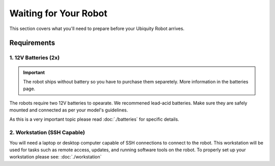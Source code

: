 Waiting for Your Robot
======================

This section covers what you'll need to prepare before your Ubiquity Robot arrives. 

Requirements
############

1. **12V Batteries (2x)**
-------------------------

.. important:: 
    The robot ships without battery so you have to purchase them separetely.
    More information in the batteries page.

The robots require two 12V batteries to opearate. We recommened lead-acid batteries.
Make sure they are safely mounted and connected as per your model's guidelines.

As this is a very important topic please read :doc:`./batteries` for specific details.

2. Workstation (SSH Capable)
----------------------------
You will need a laptop or desktop computer capable of SSH connections to connect to the robot.
This workstation will be used for tasks such as remote access, updates, and running software tools on the robot.
To properly set up your workstation please see: :doc:`./workstation`

